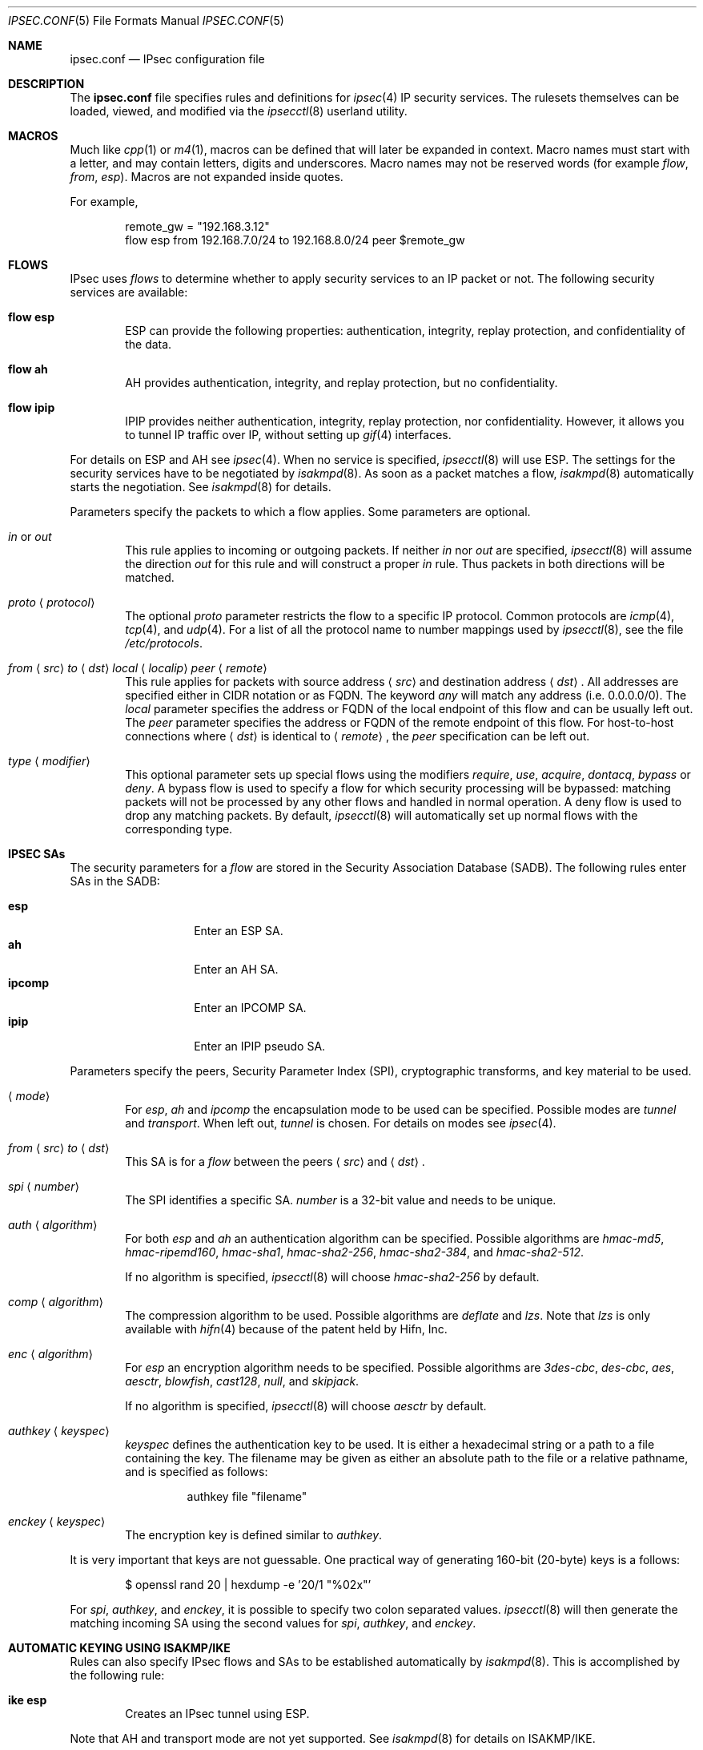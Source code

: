 .\"	$OpenBSD: ipsec.conf.5,v 1.42 2006/04/19 16:10:50 hshoexer Exp $
.\"
.\" Copyright (c) 2004 Mathieu Sauve-Frankel  All rights reserved.
.\"
.\" Redistribution and use in source and binary forms, with or without
.\" modification, are permitted provided that the following conditions
.\" are met:
.\" 1. Redistributions of source code must retain the above copyright
.\"    notice, this list of conditions and the following disclaimer.
.\" 2. Redistributions in binary form must reproduce the above copyright
.\"    notice, this list of conditions and the following disclaimer in the
.\"    documentation and/or other materials provided with the distribution.
.\"
.\" THIS SOFTWARE IS PROVIDED BY THE AUTHOR ``AS IS'' AND ANY EXPRESS OR
.\" IMPLIED WARRANTIES, INCLUDING, BUT NOT LIMITED TO, THE IMPLIED WARRANTIES
.\" OF MERCHANTABILITY AND FITNESS FOR A PARTICULAR PURPOSE ARE DISCLAIMED.
.\" IN NO EVENT SHALL THE AUTHOR BE LIABLE FOR ANY DIRECT, INDIRECT,
.\" INCIDENTAL, SPECIAL, EXEMPLARY, OR CONSEQUENTIAL DAMAGES (INCLUDING, BUT
.\" NOT LIMITED TO, PROCUREMENT OF SUBSTITUTE GOODS OR SERVICES; LOSS OF USE,
.\" DATA, OR PROFITS; OR BUSINESS INTERRUPTION) HOWEVER CAUSED AND ON ANY
.\" THEORY OF LIABILITY, WHETHER IN CONTRACT, STRICT LIABILITY, OR TORT
.\" (INCLUDING NEGLIGENCE OR OTHERWISE) ARISING IN ANY WAY OUT OF THE USE OF
.\" THIS SOFTWARE, EVEN IF ADVISED OF THE POSSIBILITY OF SUCH DAMAGE.
.\"
.Dd April 9, 2005
.Dt IPSEC.CONF 5
.Os
.Sh NAME
.Nm ipsec.conf
.Nd IPsec configuration file
.Sh DESCRIPTION
The
.Nm
file specifies rules and definitions for
.Xr ipsec 4
IP security services.
The rulesets themselves can be loaded, viewed, and modified via the
.Xr ipsecctl 8
userland utility.
.Sh MACROS
Much like
.Xr cpp 1
or
.Xr m4 1 ,
macros can be defined that will later be expanded in context.
Macro names must start with a letter, and may contain letters, digits
and underscores.
Macro names may not be reserved words (for example
.Ar flow ,
.Ar from ,
.Ar esp ) .
Macros are not expanded inside quotes.
.Pp
For example,
.Bd -literal -offset indent
remote_gw = \&"192.168.3.12\&"
flow esp from 192.168.7.0/24 to 192.168.8.0/24 peer $remote_gw
.Ed
.Sh FLOWS
IPsec uses
.Em flows
to determine whether to apply security services to an IP packet or not.
The following security services are available:
.Bl -tag -width xxxx
.It Ic flow esp
ESP can provide the following properties:
authentication, integrity, replay protection, and confidentiality of the data.
.It Ic flow ah
AH provides authentication, integrity, and replay protection, but no
confidentiality.
.It Ic flow ipip
IPIP provides neither authentication, integrity, replay protection, nor
confidentiality.
However, it allows you to tunnel IP traffic over IP, without setting up
.Xr gif 4
interfaces.
.El
.Pp
For details on ESP and AH see
.Xr ipsec 4 .
When no service is specified,
.Xr ipsecctl 8
will use ESP.
The settings for the security services have to be negotiated by
.Xr isakmpd 8 .
As soon as a packet matches a flow,
.Xr isakmpd 8
automatically starts the negotiation.
See
.Xr isakmpd 8
for details.
.Pp
Parameters specify the packets to which a flow applies.
Some parameters are optional.
.Bl -tag -width xxxx
.It Ar in No or Ar out
This rule applies to incoming or outgoing packets.
If neither
.Ar in
nor
.Ar out
are specified,
.Xr ipsecctl 8
will assume the direction
.Ar out
for this rule and will construct a proper
.Ar in
rule.
Thus packets in both directions will be matched.
.It Ar proto Aq Ar protocol
The optional
.Ar proto
parameter restricts the flow to a specific IP protocol.
Common protocols are
.Xr icmp 4 ,
.Xr tcp 4 ,
and
.Xr udp 4 .
For a list of all the protocol name to number mappings used by
.Xr ipsecctl 8 ,
see the file
.Pa /etc/protocols .
.It Xo
.Ar from
.Aq Ar src
.Ar to
.Aq Ar dst
.Ar local
.Aq Ar localip
.Ar peer
.Aq Ar remote
.Xc
This rule applies for packets with source address
.Aq Ar src
and destination address
.Aq Ar dst .
All addresses are specified either in CIDR notation or as FQDN.
The keyword
.Ar any
will match any address (i.e. 0.0.0.0/0).
The
.Ar local
parameter specifies the address or FQDN of the local endpoint of this
flow and can be usually left out.
The
.Ar peer
parameter specifies the address or FQDN of the remote endpoint of this
flow.
For host-to-host connections where
.Aq Ar dst
is identical to
.Aq Ar remote ,
the
.Ar peer
specification can be left out.
.It Ar type Aq Ar modifier
This optional parameter sets up special flows using the modifiers
.Ar require ,
.Ar use ,
.Ar acquire ,
.Ar dontacq ,
.Ar bypass
or
.Ar deny .
A bypass flow is used to specify a flow for which security processing
will be bypassed: matching packets will not be processed by any other
flows and handled in normal operation.
A deny flow is used to drop any matching packets.
By default,
.Xr ipsecctl 8
will automatically set up normal flows with the corresponding type.
.El
.Sh IPSEC SAs
The security parameters for a
.Ar flow
are stored in the Security Association Database
(SADB).
The following rules enter SAs in the SADB:
.Pp
.Bl -tag -width Ds -offset indent -compact
.It Ic esp
Enter an ESP SA.
.It Ic ah
Enter an AH SA.
.It Ic ipcomp
Enter an IPCOMP SA.
.It Ic ipip
Enter an IPIP pseudo SA.
.El
.Pp
Parameters specify the peers, Security Parameter Index (SPI),
cryptographic transforms, and key material to be used.
.Bl -tag -width xxxx
.It Xo
.Aq Ar mode
.Xc
For
.Ar esp ,
.Ar ah
and
.Ar ipcomp
the encapsulation mode to be used can be specified.
Possible modes are
.Ar tunnel
and
.Ar transport .
When left out,
.Ar tunnel
is chosen.
For details on modes see
.Xr ipsec 4 .
.It Xo
.Ar from
.Aq Ar src
.Ar to
.Aq Ar dst
.Xc
This SA is for a
.Ar flow
between the peers
.Aq Ar src
and
.Aq Ar dst .
.It Xo
.Ar spi
.Aq Ar number
.Xc
The SPI identifies a specific SA.
.Ar number
is a 32-bit value and needs to be unique.
.It Xo
.Ar auth
.Aq Ar algorithm
.Xc
For both
.Ar esp
and
.Ar ah
an authentication algorithm can be specified.
Possible algorithms are
.Ar hmac-md5 ,
.Ar hmac-ripemd160 ,
.Ar hmac-sha1 ,
.Ar hmac-sha2-256 ,
.Ar hmac-sha2-384 ,
and
.Ar hmac-sha2-512 .
.Pp
If no algorithm is specified,
.Xr ipsecctl 8
will choose
.Ar hmac-sha2-256
by default.
.It Xo
.Ar comp
.Aq Ar algorithm
.Xc
The compression algorithm to be used.
Possible algorithms are
.Ar deflate
and
.Ar lzs .
Note that
.Ar lzs
is only available with
.Xr hifn 4
because of the patent held by Hifn, Inc.
.It Xo
.Ar enc
.Aq Ar algorithm
.Xc
For
.Ar esp
an encryption algorithm needs to be specified.
Possible algorithms are
.Ar 3des-cbc ,
.Ar des-cbc ,
.Ar aes ,
.Ar aesctr ,
.Ar blowfish ,
.Ar cast128 ,
.Ar null ,
and
.Ar skipjack .
.Pp
If no algorithm is specified,
.Xr ipsecctl 8
will choose
.Ar aesctr
by default.
.It Xo
.Ar authkey
.Aq Ar keyspec
.Xc
.Ar keyspec
defines the authentication key to be used.
It is either a hexadecimal string or a path to a file containing the key.
The filename may be given as either an absolute path to the file
or a relative pathname,
and is specified as follows:
.Bd -literal -offset -indent
authkey file "filename"
.Ed
.It Xo
.Ar enckey
.Aq Ar keyspec
.Xc
The encryption key is defined similar to
.Ar authkey .
.El
.Pp
It is very important that keys are not guessable.
One practical way of generating 160-bit (20-byte) keys is a follows:
.Bd -literal -offset indent
$ openssl rand 20 | hexdump -e '20/1 "%02x"'
.Ed
.Pp
For
.Ar spi ,
.Ar authkey ,
and
.Ar enckey ,
it is possible to specify two colon separated values.
.Xr ipsecctl 8
will then generate the matching incoming SA using the second values for
.Ar spi ,
.Ar authkey ,
and
.Ar enckey .
.Sh AUTOMATIC KEYING USING ISAKMP/IKE
Rules can also specify IPsec flows and SAs to be established automatically by
.Xr isakmpd 8 .
This is accomplished by the following rule:
.Bl -tag -width xxxx
.It Ic ike esp
Creates an IPsec tunnel using ESP.
.El
.Pp
Note that AH and transport mode are not yet supported.
See
.Xr isakmpd 8
for details on ISAKMP/IKE.
.Pp
Parameters specify the packets that will go through the tunnel and which
cryptographic transforms are used for
.Xr isakmpd 8 .
Some parameters are optional.
.Bl -tag -width xxxx
.It Xo
.Ar ike
.Aq Ar mode
.Ar esp
.Xc
When
.Ar passive
is specified,
.Xr isakmpd 8
will not immediately start negotiation of this tunnel, but wait for an incoming
request from the remote peer.
When
.Ar active
or
.Ar dynamic
is specified, negotiation will be started at once.
The
.Ar dynamic
mode will additionally enable Dead Peer Detection (DPD) and use the
local hostname as the identity of the local peer, if not specifed by
the
.Ar srcid
parameter.
.Ar dynamic
mode should be used for hosts with dynamic IP addresses like road
warriors or dialup hosts.
If omitted,
.Ar active
mode will be used.
.It Ar proto Aq Ar protocol
The optional
.Ar proto
parameter restricts the flow to a specific IP protocol.
Common protocols are
.Xr icmp 4 ,
.Xr tcp 4 ,
and
.Xr udp 4 .
For a list of all the protocol name to number mappings used by
.Xr ipsecctl 8 ,
see the file
.Pa /etc/protocols .
.It Xo
.Ar from
.Aq Ar src
.Ar to
.Aq Ar dst
.Ar local
.Aq Ar localip
.Ar peer
.Aq Ar remote
.Xc
This rule applies for packets with source address
.Aq Ar src
and destination address
.Aq Ar dst .
All addresses are specified either in CIDR notation or as FQDN.
The keyword
.Ar any
will match any address (i.e. 0.0.0.0/0).
The
.Ar local
parameter specifies the local address to be used, if we are multi-homed
or have aliases.
Usually this parameter can be left out.
The
.Ar peer
parameter specifies the address or FQDN of the remote endpoint of this
particular flow.
For host-to-host connections where
.Aq Ar dst
is identical to
.Aq Ar remote ,
the
.Ar peer
specification can be left out.
.It Xo
.Ar main auth
.Aq Ar algorithm
.Ar enc
.Aq Ar algorithm
.Xc
These parameters define the cryptographic transforms to be used for main mode.
Possible values for
.Aq Ar auth
are
.Ar hmac-sha1
and
.Ar hmac-md5 .
For
.Aq Ar enc
the values
.Ar des ,
.Ar 3des ,
.Ar aes ,
.Ar blowfish
and
.Ar cast
are allowed.
If omitted,
.Xr ipsecctl 8
will use the default values
.Ar hmac-sha1
and
.Ar aes .
.It Xo
.Ar quick auth
.Aq Ar algorithm
.Ar enc
.Aq Ar algorithm
.Xc
Similar to
.Ar main ,
.Ar quick
defines the transforms to be used for quick mode.
However, the possible values for
.Aq Ar auth
are
.Ar hmac-md5 ,
.Ar hmac-sha1 ,
.Ar hmac-ripemd160 ,
.Ar hmac-sha2-256 ,
.Ar hmac-sha2-384
and
.Ar hmac-sha2-512 .
For
.Ar enc
valid values are again
.Ar des ,
.Ar 3des ,
.Ar aes ,
.Ar blowfish
and
.Ar cast .
If no quick mode transforms are specified,
the default values
.Ar hmac-sha2-256
and
.Ar aes
are chosen.
.It Xo
.Ar srcid
.Aq Ar fqdn
.Xc
This optional parameter defines a FQDN that will be used by
.Xr isakmpd 8
as the identity of the local peer.
.It Xo
.Ar dstid
.Aq Ar fqdn
.Xc
Similar to
.Ar srcid ,
this optional parameter defines a FQDN to be used by the remote peer.
.It Ar psk Aq Ar string
Use a pre-shared key
.Ar string
for authentication.
If not specified, RSA authentication will be used.
By default, the system startup script
.Xr rc 8
generates a key-pair for
.Xr isakmpd 8
when starting, if one does not already exist.
.El
.Pp
See also
.Sx ISAKMP EXAMPLES
below.
.Sh TCP MD5 SIGNATURES
RFC 2385 describes a mechanism to protect
.Xr tcp 4
sessions using MD5.
A Security Association (SA) for TCP MD5 signatures is set up using the
following rule:
.Bl -tag -width xxxx
.It Xo
.Ar tcpmd5
.Ar from
.Aq Ar src
.Ar to
.Aq Ar dst
.Ar spi
.Aq Ar number
.Ar authkey
.Aq Ar keyspec
.Xc
This rule applies for packets with source address
.Aq Ar src
and destination address
.Aq Ar dst .
All addresses are specified either in CIDR notation or as FQDN.
The parameter
.Ar spi
is a 32-bit value defining the Security Parameter Index (SPI) for this SA.
.Pp
The authentication key to be used is a hexadecimal string of arbitrary length
or a path to a file containing the key.
The filename may be given as either an absolute path to the file
or a relative pathname,
and is specified as follows:
.Bd -literal -offset -indent
authkey file "filename"
.Ed
.Pp
It is very important that the key is not guessable.
One practical way of generating 160-bit (20-byte) keys is as follows:
.Bd -literal -offset indent
$ openssl rand 20 | hexdump -e '20/1 "%02x"'
.Ed
.Pp
For both
.Ar spi
and
.Ar authkey
it is possible to specify two values separated by a colon.
.Xr ipsecctl 8
will then generate the matching incoming SA using the second values for
.Ar spi
and
.Ar authkey .
.El
.Pp
For details on how to enable TCP MD5 signatures see
.Xr tcp 4 .
.Sh EXAMPLES
.Bd -literal
# Host-to-host
flow esp from 192.168.3.14 to 192.168.3.100

# Same as above, but explicitly specifying "in" and "out" rules
flow esp out from 192.168.3.14  to 192.168.3.100
flow esp in  from 192.168.3.100 to 192.168.3.14

# Net-to-net
flow esp from 192.168.7.0/24 to 192.168.8.0/24 peer 192.168.3.12

# Same as above, but explicitly specifying "in" and "out" rules
flow esp out from 192.168.7.0/24 to 192.168.8.0/24 peer 192.168.3.12
flow esp in  from 192.168.8.0/24 to 192.168.7.0/24 peer 192.168.3.12

# Same as above, but explicitly specifying the local gateway IP
flow esp from 192.168.7.0/24 to 192.168.8.0/24 \e
	local 192.168.1.1 peer 192.168.3.12

# Protect remote bridges (IP over Ethernet)
flow esp proto etherip from 192.168.100.1 to 192.168.200.1

# Set up IPsec SAs for flows between 192.168.3.14 and 192.168.3.12
esp from 192.168.3.14 to 192.168.3.12 spi 0xdeadbeef:0xbeefdead \e
	auth hmac-sha2-256 enc aesctr authkey file "auth14:auth12" \e
	enckey file "enc14:enc12"
.Ed
.Sh TCP MD5 EXAMPLES
.Bd -literal
# Set up keys for TCP MD5 signatures
tcpmd5 from 192.168.3.14 to 192.168.3.27 spi 0x1000:0x1001 \e
	authkey 0xdeadbeef:0xbeefdead

# Set up keys for TCP MD5 signatures; read keys from files
tcpmd5 from 192.168.3.14 to 192.168.3.27 spi 0x1000:0x1001 \e
	authkey file "/path/to/key1:/path/to/key2"
.Ed
.Sh ISAKMP EXAMPLES
.Bd -literal
# Set up two tunnels:
# First between the networks 10.1.1.0/24 and 10.1.2.0/24
# Second between the machines 192.168.3.1 and 192.168.3.2

ike esp from 10.1.1.0/24 to 10.1.2.0/24 peer 192.168.3.2
ike esp from 192.168.3.1 to 192.168.3.2

# Protect remote bridges (IP over Ethernet)
ike esp proto etherip from 192.168.100.1 to 192.168.200.1

# Use bypass flow to exclude local subnets from larger VPNs
flow in from 192.168.62.0/24 to 192.168.62.0/24 type bypass
ike dynamic esp from 192.168.62.0/24 to 192.168.48.0/20 peer 192.168.3.12
.Ed
.Sh SEE ALSO
.Xr ipcomp 4 ,
.Xr ipsec 4 ,
.Xr tcp 4 ,
.Xr isakmpd.conf 5 ,
.Xr ipsecctl 8 ,
.Xr isakmpd 8 ,
.Xr vpn 8
.Sh HISTORY
The
.Nm
file format first appeared in
.Ox 3.8 .

